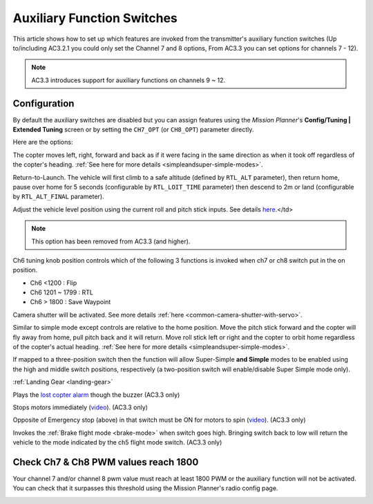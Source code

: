 .. _channel-7-and-8-options:

===========================
Auxiliary Function Switches
===========================

This article shows how to set up which features are invoked from the
transmitter's auxiliary function switches (Up to/including AC3.2.1 you
could only set the Channel 7 and 8 options, From AC3.3 you can set
options for channels 7 - 12).

.. note::

   AC3.3 introduces support for auxiliary functions on channels 9 ~
   12.

Configuration
=============

By default the auxiliary switches are disabled but you can assign
features using the *Mission Planner*'s **Config/Tuning \| Extended
Tuning** screen or by setting the ``CH7_OPT`` (or ``CH8_OPT``) parameter
directly.

.. image:: ../images/MPchan7options.jpg
    :target: ../_images/MPchan7options.jpg

Here are the options:

.. raw:: html

   <table border="1" class="docutils">
   <tbody>
   <tr>
   <th>Option</th>
   <th>Description</th>
   </tr>
   <tr>
   <td><strong>Flip</strong></td>
   <td>Vehicle will flip is on roll axis. Vehicle will rise for 1 second and
   then rapidly roll. The vehicle will not flip again until the switch is
   brought low and back to high. Give yourself at least 10m of altitude
   before trying flip for the first time!
   </td>
   </tr>
   <tr>
   <td><strong>Simple Mode</strong></td>
   <td>
   
The copter moves left, right, forward and back as if it were facing in
the same direction as when it took off regardless of the copter's
heading. :ref:`See here for more details <simpleandsuper-simple-modes>`.

.. raw:: html

   </td>
   </tr>
   <tr>
   <td><strong>RTL</strong></td>
   <td>

   
Return-to-Launch. The vehicle will first climb to a safe altitude
(defined by ``RTL_ALT`` parameter), then return home, pause over home
for 5 seconds (configurable by ``RTL_LOIT_TIME`` parameter) then descend
to 2m or land (configurable by ``RTL_ALT_FINAL`` parameter).

.. raw:: html

   </td>
   </tr>
   <tr>
   <td><strong>Save Trim</strong></td>
   <td>
   

Adjust the vehicle level position using the current roll and pitch stick
inputs. See details `here <autotrim>`__.</td>

.. raw:: html

   </tr>
   <tr>
   <td><strong>Save WP</strong></td>
   <td>Save the current location (including altitude) as a waypoint in the
   mission. If in AUTO mode no waypoint will be saved, instead the vehicle will RTL</td>
   </tr>
   <tr>
   <td><strong>Multi Mode</strong></td>
   <td>
   

.. note::

   This option has been removed from AC3.3 (and higher).

Ch6 tuning knob position controls which of the following 3 functions is
invoked when ch7 or ch8 switch put in the on position.

-  Ch6 <1200 : Flip
-  Ch6 1201 ~ 1799 : RTL
-  Ch6 > 1800 : Save Waypoint

.. raw:: html

   </td>
   </tr>
   <tr>
   <td><strong>Camera Trigger</strong></td>
   <td>

Camera shutter will be activated. See more details
:ref:`here <common-camera-shutter-with-servo>`.

.. raw:: html

   </td>
   </tr>
   <tr>
   <td><strong>Sonar</strong></td>
   <td>Sonar is disabled when switch is in low position, enabled when it high position.</td>
   </tr>
   <tr>
   <td><strong>Fence</strong></td>
   <td>Fence is disabled when switch is in low position, enabled when it high position.</td>
   </tr>
   <tr>
   <td><strong>ResetToArmedYaw</strong></td>
   <td>Vehicle will turn to face the same direction that it was facing when it
   was first armed (e.g. at take-off). An alternative to simple mode when
   you've lost orientation and need to bring the craft home.</td>
   </tr>
   <tr>
   <td><strong>Super Simple Mode</strong></td>
   <td>

Similar to simple mode except controls are relative to the home
position. Move the pitch stick forward and the copter will fly away from
home, pull pitch back and it will return. Move roll stick left or right
and the copter to orbit home regardless of the copter's actual
heading. :ref:`See here for more details <simpleandsuper-simple-modes>`.

If mapped to a three-position switch then the function will allow
Super-Simple **and Simple** modes to be enabled using the high and
middle switch positions, respectively (a two-position switch will
enable/disable Super Simple mode only).

.. raw:: html

   </td>
   </tr>
   <tr>
   <td>

:ref:`Landing Gear <landing-gear>`

.. raw:: html

   </td>
   <td>Retracts/Deploys landing gear. (AC3.3 only)</td>
   </tr>
   <tr>
   <td><strong>Lost Copter Alarm</strong></td>
   <td>

Plays the `lost copter alarm <http://firmware.ardupilot.org/downloads/wiki/pixhawk_sound_files/LostCopter.wav>`__
though the buzzer (AC3.3 only)

.. raw:: html

   </td>
   </tr>
   <tr>
   <td><strong>Emergency Stop Motors</strong></td>
   <td>

Stops motors immediately
(`video <https://www.youtube.com/watch?v=-Db4u8LJE5w>`__). (AC3.3 only)

.. raw:: html

   </td>
   </tr>
   <tr>
   <td><strong>Motor Interlock</strong></td>
   <td>

Opposite of Emergency stop (above) in that switch must be ON for motors
to spin (`video <https://youtu.be/-Db4u8LJE5w?t=51>`__). (AC3.3 only)

.. raw:: html

   </td>
   </tr>
   <tr>
   <td><strong>Brake</strong></td>
   <td>

Invokes the :ref:`Brake flight mode <brake-mode>` when switch goes high.
Bringing switch back to low will return the vehicle to the mode
indicated by the ch5 flight mode switch. (AC3.3 only)

.. raw:: html

   </td>
   </tr>
   </tbody>
   </table>

Check Ch7 & Ch8 PWM values reach 1800
=====================================

Your channel 7 and/or channel 8 pwm value must reach at least 1800 PWM
or the auxiliary function will not be activated. You can check that it
surpasses this threshold using the Mission Planner's radio config page.

.. image:: ../images/MPCH7checkPWMrange.jpg
    :target: ../_images/MPCH7checkPWMrange.jpg
